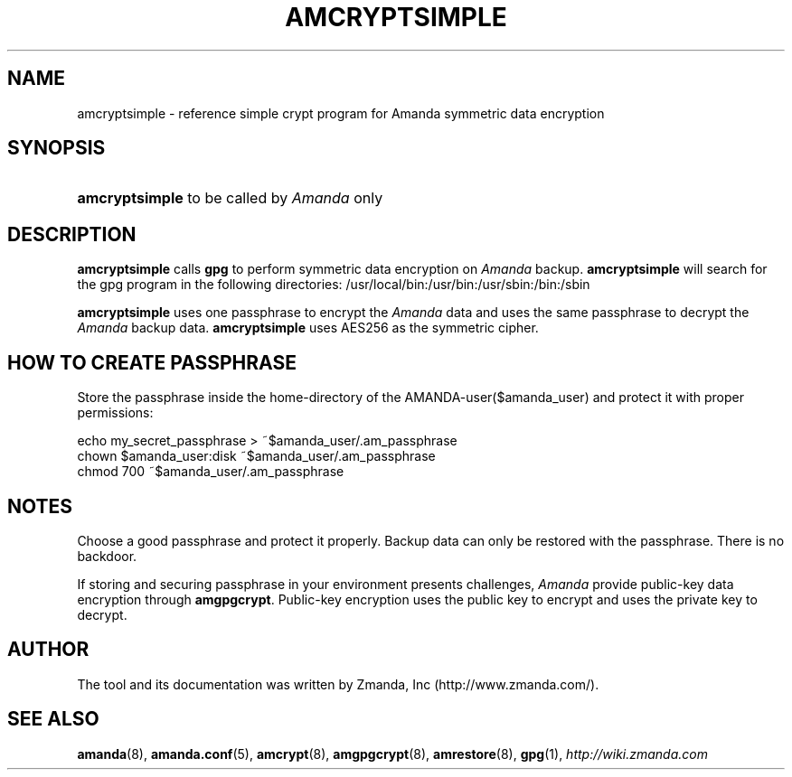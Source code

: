 .\"     Title: amcryptsimple
.\"    Author: 
.\" Generator: DocBook XSL Stylesheets v1.73.2 <http://docbook.sf.net/>
.\"      Date: 05/14/2008
.\"    Manual: 
.\"    Source: 
.\"
.TH "AMCRYPTSIMPLE" "8" "05/14/2008" "" ""
.\" disable hyphenation
.nh
.\" disable justification (adjust text to left margin only)
.ad l
.SH "NAME"
amcryptsimple - reference simple crypt program for Amanda symmetric data encryption
.SH "SYNOPSIS"
.HP 14
\fBamcryptsimple\fR  to be called by \fIAmanda\fR only 
.SH "DESCRIPTION"
.PP

\fBamcryptsimple\fR
calls
\fBgpg\fR
to perform symmetric data encryption on
\fIAmanda\fR
backup\.
\fBamcryptsimple\fR
will search for the gpg program in the following directories: /usr/local/bin:/usr/bin:/usr/sbin:/bin:/sbin
.PP

\fBamcryptsimple\fR
uses one passphrase to encrypt the
\fIAmanda\fR
data and uses the same passphrase to decrypt the
\fIAmanda\fR
backup data\.
\fBamcryptsimple\fR
uses AES256 as the symmetric cipher\.
.SH "HOW TO CREATE PASSPHRASE"


Store  the  passphrase  inside the home\-directory of the AMANDA\-user($amanda_user) and protect it with proper permissions:

   echo my_secret_passphrase > ~$amanda_user/\.am_passphrase
   chown $amanda_user:disk ~$amanda_user/\.am_passphrase
   chmod 700 ~$amanda_user/\.am_passphrase
.SH "NOTES"
.PP
Choose a good passphrase and protect it properly\. Backup data can only be restored with the passphrase\. There is no backdoor\.
.PP
If storing and securing passphrase in your environment presents challenges,
\fIAmanda\fR
provide public\-key data encryption through
\fBamgpgcrypt\fR\. Public\-key encryption uses the public key to encrypt and uses the private key to decrypt\.
.SH "AUTHOR"
.PP
The tool and its documentation was written by Zmanda, Inc (http://www\.zmanda\.com/)\.
.SH "SEE ALSO"
.PP
\fBamanda\fR(8),
\fBamanda.conf\fR(5),
\fBamcrypt\fR(8),
\fBamgpgcrypt\fR(8),
\fBamrestore\fR(8),
\fBgpg\fR(1),
\fI\%http://wiki.zmanda.com\fR
